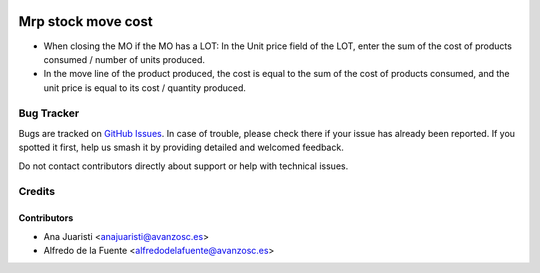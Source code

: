 .. image:: https://img.shields.io/badge/licence-AGPL--3-blue.svg
    :target: http://www.gnu.org/licenses/agpl-3.0-standalone.html
    :alt: License: AGPL-3

===================
Mrp stock move cost
===================

* When closing the MO if the MO has a LOT: In the Unit price field of the LOT,
  enter the sum of the cost of products consumed / number of units produced.
* In the move line of the product produced, the cost is equal to the sum of the
  cost of products consumed, and the unit price is equal to its cost / quantity
  produced.

Bug Tracker
===========

Bugs are tracked on `GitHub Issues
<https://github.com/avanzosc/mrp-addons/issues>`_. In case of trouble,
please check there if your issue has already been reported. If you spotted
it first, help us smash it by providing detailed and welcomed feedback.

Do not contact contributors directly about support or help with technical issues.

Credits
=======

Contributors
------------

* Ana Juaristi <anajuaristi@avanzosc.es>
* Alfredo de la Fuente <alfredodelafuente@avanzosc.es>
